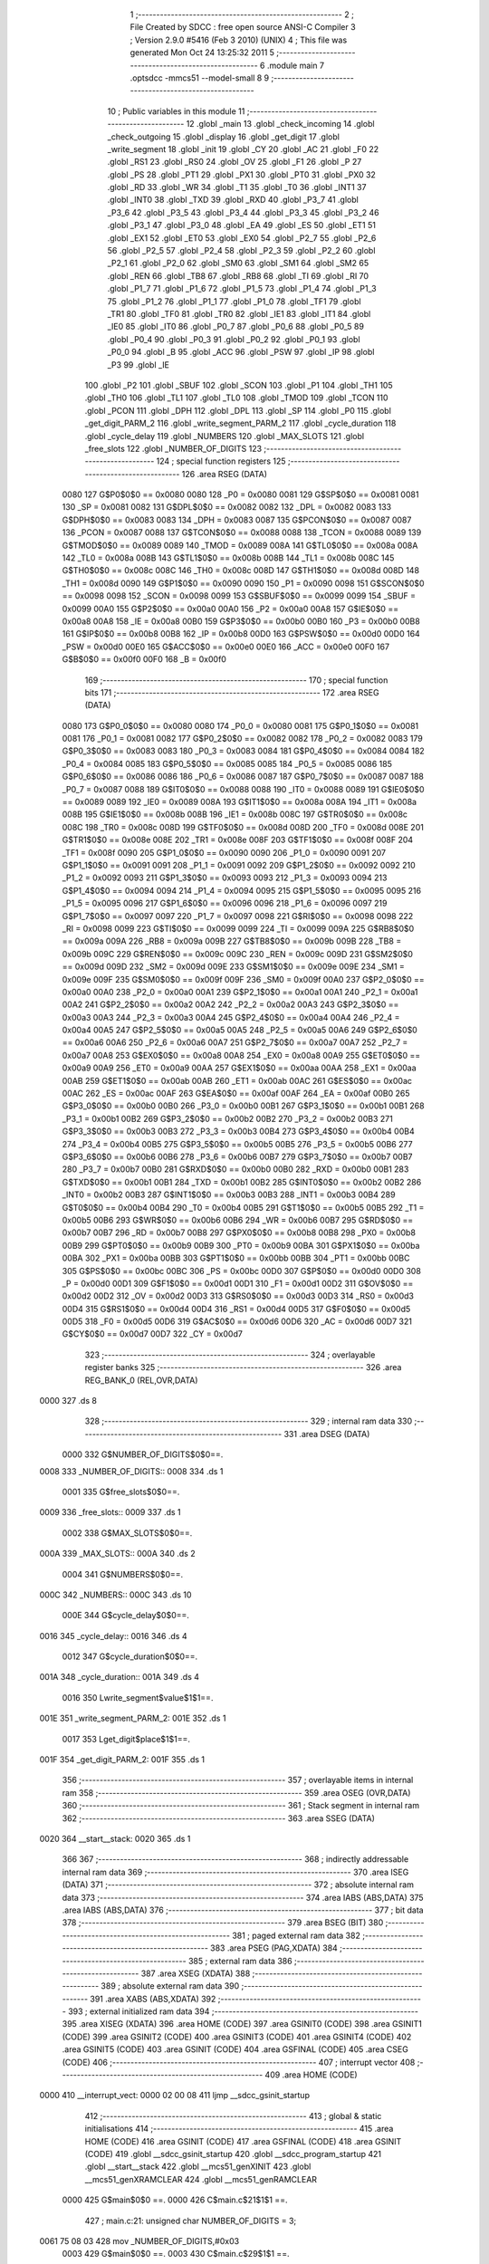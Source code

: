                               1 ;--------------------------------------------------------
                              2 ; File Created by SDCC : free open source ANSI-C Compiler
                              3 ; Version 2.9.0 #5416 (Feb  3 2010) (UNIX)
                              4 ; This file was generated Mon Oct 24 13:25:32 2011
                              5 ;--------------------------------------------------------
                              6 	.module main
                              7 	.optsdcc -mmcs51 --model-small
                              8 	
                              9 ;--------------------------------------------------------
                             10 ; Public variables in this module
                             11 ;--------------------------------------------------------
                             12 	.globl _main
                             13 	.globl _check_incoming
                             14 	.globl _check_outgoing
                             15 	.globl _display
                             16 	.globl _get_digit
                             17 	.globl _write_segment
                             18 	.globl _init
                             19 	.globl _CY
                             20 	.globl _AC
                             21 	.globl _F0
                             22 	.globl _RS1
                             23 	.globl _RS0
                             24 	.globl _OV
                             25 	.globl _F1
                             26 	.globl _P
                             27 	.globl _PS
                             28 	.globl _PT1
                             29 	.globl _PX1
                             30 	.globl _PT0
                             31 	.globl _PX0
                             32 	.globl _RD
                             33 	.globl _WR
                             34 	.globl _T1
                             35 	.globl _T0
                             36 	.globl _INT1
                             37 	.globl _INT0
                             38 	.globl _TXD
                             39 	.globl _RXD
                             40 	.globl _P3_7
                             41 	.globl _P3_6
                             42 	.globl _P3_5
                             43 	.globl _P3_4
                             44 	.globl _P3_3
                             45 	.globl _P3_2
                             46 	.globl _P3_1
                             47 	.globl _P3_0
                             48 	.globl _EA
                             49 	.globl _ES
                             50 	.globl _ET1
                             51 	.globl _EX1
                             52 	.globl _ET0
                             53 	.globl _EX0
                             54 	.globl _P2_7
                             55 	.globl _P2_6
                             56 	.globl _P2_5
                             57 	.globl _P2_4
                             58 	.globl _P2_3
                             59 	.globl _P2_2
                             60 	.globl _P2_1
                             61 	.globl _P2_0
                             62 	.globl _SM0
                             63 	.globl _SM1
                             64 	.globl _SM2
                             65 	.globl _REN
                             66 	.globl _TB8
                             67 	.globl _RB8
                             68 	.globl _TI
                             69 	.globl _RI
                             70 	.globl _P1_7
                             71 	.globl _P1_6
                             72 	.globl _P1_5
                             73 	.globl _P1_4
                             74 	.globl _P1_3
                             75 	.globl _P1_2
                             76 	.globl _P1_1
                             77 	.globl _P1_0
                             78 	.globl _TF1
                             79 	.globl _TR1
                             80 	.globl _TF0
                             81 	.globl _TR0
                             82 	.globl _IE1
                             83 	.globl _IT1
                             84 	.globl _IE0
                             85 	.globl _IT0
                             86 	.globl _P0_7
                             87 	.globl _P0_6
                             88 	.globl _P0_5
                             89 	.globl _P0_4
                             90 	.globl _P0_3
                             91 	.globl _P0_2
                             92 	.globl _P0_1
                             93 	.globl _P0_0
                             94 	.globl _B
                             95 	.globl _ACC
                             96 	.globl _PSW
                             97 	.globl _IP
                             98 	.globl _P3
                             99 	.globl _IE
                            100 	.globl _P2
                            101 	.globl _SBUF
                            102 	.globl _SCON
                            103 	.globl _P1
                            104 	.globl _TH1
                            105 	.globl _TH0
                            106 	.globl _TL1
                            107 	.globl _TL0
                            108 	.globl _TMOD
                            109 	.globl _TCON
                            110 	.globl _PCON
                            111 	.globl _DPH
                            112 	.globl _DPL
                            113 	.globl _SP
                            114 	.globl _P0
                            115 	.globl _get_digit_PARM_2
                            116 	.globl _write_segment_PARM_2
                            117 	.globl _cycle_duration
                            118 	.globl _cycle_delay
                            119 	.globl _NUMBERS
                            120 	.globl _MAX_SLOTS
                            121 	.globl _free_slots
                            122 	.globl _NUMBER_OF_DIGITS
                            123 ;--------------------------------------------------------
                            124 ; special function registers
                            125 ;--------------------------------------------------------
                            126 	.area RSEG    (DATA)
                    0080    127 G$P0$0$0 == 0x0080
                    0080    128 _P0	=	0x0080
                    0081    129 G$SP$0$0 == 0x0081
                    0081    130 _SP	=	0x0081
                    0082    131 G$DPL$0$0 == 0x0082
                    0082    132 _DPL	=	0x0082
                    0083    133 G$DPH$0$0 == 0x0083
                    0083    134 _DPH	=	0x0083
                    0087    135 G$PCON$0$0 == 0x0087
                    0087    136 _PCON	=	0x0087
                    0088    137 G$TCON$0$0 == 0x0088
                    0088    138 _TCON	=	0x0088
                    0089    139 G$TMOD$0$0 == 0x0089
                    0089    140 _TMOD	=	0x0089
                    008A    141 G$TL0$0$0 == 0x008a
                    008A    142 _TL0	=	0x008a
                    008B    143 G$TL1$0$0 == 0x008b
                    008B    144 _TL1	=	0x008b
                    008C    145 G$TH0$0$0 == 0x008c
                    008C    146 _TH0	=	0x008c
                    008D    147 G$TH1$0$0 == 0x008d
                    008D    148 _TH1	=	0x008d
                    0090    149 G$P1$0$0 == 0x0090
                    0090    150 _P1	=	0x0090
                    0098    151 G$SCON$0$0 == 0x0098
                    0098    152 _SCON	=	0x0098
                    0099    153 G$SBUF$0$0 == 0x0099
                    0099    154 _SBUF	=	0x0099
                    00A0    155 G$P2$0$0 == 0x00a0
                    00A0    156 _P2	=	0x00a0
                    00A8    157 G$IE$0$0 == 0x00a8
                    00A8    158 _IE	=	0x00a8
                    00B0    159 G$P3$0$0 == 0x00b0
                    00B0    160 _P3	=	0x00b0
                    00B8    161 G$IP$0$0 == 0x00b8
                    00B8    162 _IP	=	0x00b8
                    00D0    163 G$PSW$0$0 == 0x00d0
                    00D0    164 _PSW	=	0x00d0
                    00E0    165 G$ACC$0$0 == 0x00e0
                    00E0    166 _ACC	=	0x00e0
                    00F0    167 G$B$0$0 == 0x00f0
                    00F0    168 _B	=	0x00f0
                            169 ;--------------------------------------------------------
                            170 ; special function bits
                            171 ;--------------------------------------------------------
                            172 	.area RSEG    (DATA)
                    0080    173 G$P0_0$0$0 == 0x0080
                    0080    174 _P0_0	=	0x0080
                    0081    175 G$P0_1$0$0 == 0x0081
                    0081    176 _P0_1	=	0x0081
                    0082    177 G$P0_2$0$0 == 0x0082
                    0082    178 _P0_2	=	0x0082
                    0083    179 G$P0_3$0$0 == 0x0083
                    0083    180 _P0_3	=	0x0083
                    0084    181 G$P0_4$0$0 == 0x0084
                    0084    182 _P0_4	=	0x0084
                    0085    183 G$P0_5$0$0 == 0x0085
                    0085    184 _P0_5	=	0x0085
                    0086    185 G$P0_6$0$0 == 0x0086
                    0086    186 _P0_6	=	0x0086
                    0087    187 G$P0_7$0$0 == 0x0087
                    0087    188 _P0_7	=	0x0087
                    0088    189 G$IT0$0$0 == 0x0088
                    0088    190 _IT0	=	0x0088
                    0089    191 G$IE0$0$0 == 0x0089
                    0089    192 _IE0	=	0x0089
                    008A    193 G$IT1$0$0 == 0x008a
                    008A    194 _IT1	=	0x008a
                    008B    195 G$IE1$0$0 == 0x008b
                    008B    196 _IE1	=	0x008b
                    008C    197 G$TR0$0$0 == 0x008c
                    008C    198 _TR0	=	0x008c
                    008D    199 G$TF0$0$0 == 0x008d
                    008D    200 _TF0	=	0x008d
                    008E    201 G$TR1$0$0 == 0x008e
                    008E    202 _TR1	=	0x008e
                    008F    203 G$TF1$0$0 == 0x008f
                    008F    204 _TF1	=	0x008f
                    0090    205 G$P1_0$0$0 == 0x0090
                    0090    206 _P1_0	=	0x0090
                    0091    207 G$P1_1$0$0 == 0x0091
                    0091    208 _P1_1	=	0x0091
                    0092    209 G$P1_2$0$0 == 0x0092
                    0092    210 _P1_2	=	0x0092
                    0093    211 G$P1_3$0$0 == 0x0093
                    0093    212 _P1_3	=	0x0093
                    0094    213 G$P1_4$0$0 == 0x0094
                    0094    214 _P1_4	=	0x0094
                    0095    215 G$P1_5$0$0 == 0x0095
                    0095    216 _P1_5	=	0x0095
                    0096    217 G$P1_6$0$0 == 0x0096
                    0096    218 _P1_6	=	0x0096
                    0097    219 G$P1_7$0$0 == 0x0097
                    0097    220 _P1_7	=	0x0097
                    0098    221 G$RI$0$0 == 0x0098
                    0098    222 _RI	=	0x0098
                    0099    223 G$TI$0$0 == 0x0099
                    0099    224 _TI	=	0x0099
                    009A    225 G$RB8$0$0 == 0x009a
                    009A    226 _RB8	=	0x009a
                    009B    227 G$TB8$0$0 == 0x009b
                    009B    228 _TB8	=	0x009b
                    009C    229 G$REN$0$0 == 0x009c
                    009C    230 _REN	=	0x009c
                    009D    231 G$SM2$0$0 == 0x009d
                    009D    232 _SM2	=	0x009d
                    009E    233 G$SM1$0$0 == 0x009e
                    009E    234 _SM1	=	0x009e
                    009F    235 G$SM0$0$0 == 0x009f
                    009F    236 _SM0	=	0x009f
                    00A0    237 G$P2_0$0$0 == 0x00a0
                    00A0    238 _P2_0	=	0x00a0
                    00A1    239 G$P2_1$0$0 == 0x00a1
                    00A1    240 _P2_1	=	0x00a1
                    00A2    241 G$P2_2$0$0 == 0x00a2
                    00A2    242 _P2_2	=	0x00a2
                    00A3    243 G$P2_3$0$0 == 0x00a3
                    00A3    244 _P2_3	=	0x00a3
                    00A4    245 G$P2_4$0$0 == 0x00a4
                    00A4    246 _P2_4	=	0x00a4
                    00A5    247 G$P2_5$0$0 == 0x00a5
                    00A5    248 _P2_5	=	0x00a5
                    00A6    249 G$P2_6$0$0 == 0x00a6
                    00A6    250 _P2_6	=	0x00a6
                    00A7    251 G$P2_7$0$0 == 0x00a7
                    00A7    252 _P2_7	=	0x00a7
                    00A8    253 G$EX0$0$0 == 0x00a8
                    00A8    254 _EX0	=	0x00a8
                    00A9    255 G$ET0$0$0 == 0x00a9
                    00A9    256 _ET0	=	0x00a9
                    00AA    257 G$EX1$0$0 == 0x00aa
                    00AA    258 _EX1	=	0x00aa
                    00AB    259 G$ET1$0$0 == 0x00ab
                    00AB    260 _ET1	=	0x00ab
                    00AC    261 G$ES$0$0 == 0x00ac
                    00AC    262 _ES	=	0x00ac
                    00AF    263 G$EA$0$0 == 0x00af
                    00AF    264 _EA	=	0x00af
                    00B0    265 G$P3_0$0$0 == 0x00b0
                    00B0    266 _P3_0	=	0x00b0
                    00B1    267 G$P3_1$0$0 == 0x00b1
                    00B1    268 _P3_1	=	0x00b1
                    00B2    269 G$P3_2$0$0 == 0x00b2
                    00B2    270 _P3_2	=	0x00b2
                    00B3    271 G$P3_3$0$0 == 0x00b3
                    00B3    272 _P3_3	=	0x00b3
                    00B4    273 G$P3_4$0$0 == 0x00b4
                    00B4    274 _P3_4	=	0x00b4
                    00B5    275 G$P3_5$0$0 == 0x00b5
                    00B5    276 _P3_5	=	0x00b5
                    00B6    277 G$P3_6$0$0 == 0x00b6
                    00B6    278 _P3_6	=	0x00b6
                    00B7    279 G$P3_7$0$0 == 0x00b7
                    00B7    280 _P3_7	=	0x00b7
                    00B0    281 G$RXD$0$0 == 0x00b0
                    00B0    282 _RXD	=	0x00b0
                    00B1    283 G$TXD$0$0 == 0x00b1
                    00B1    284 _TXD	=	0x00b1
                    00B2    285 G$INT0$0$0 == 0x00b2
                    00B2    286 _INT0	=	0x00b2
                    00B3    287 G$INT1$0$0 == 0x00b3
                    00B3    288 _INT1	=	0x00b3
                    00B4    289 G$T0$0$0 == 0x00b4
                    00B4    290 _T0	=	0x00b4
                    00B5    291 G$T1$0$0 == 0x00b5
                    00B5    292 _T1	=	0x00b5
                    00B6    293 G$WR$0$0 == 0x00b6
                    00B6    294 _WR	=	0x00b6
                    00B7    295 G$RD$0$0 == 0x00b7
                    00B7    296 _RD	=	0x00b7
                    00B8    297 G$PX0$0$0 == 0x00b8
                    00B8    298 _PX0	=	0x00b8
                    00B9    299 G$PT0$0$0 == 0x00b9
                    00B9    300 _PT0	=	0x00b9
                    00BA    301 G$PX1$0$0 == 0x00ba
                    00BA    302 _PX1	=	0x00ba
                    00BB    303 G$PT1$0$0 == 0x00bb
                    00BB    304 _PT1	=	0x00bb
                    00BC    305 G$PS$0$0 == 0x00bc
                    00BC    306 _PS	=	0x00bc
                    00D0    307 G$P$0$0 == 0x00d0
                    00D0    308 _P	=	0x00d0
                    00D1    309 G$F1$0$0 == 0x00d1
                    00D1    310 _F1	=	0x00d1
                    00D2    311 G$OV$0$0 == 0x00d2
                    00D2    312 _OV	=	0x00d2
                    00D3    313 G$RS0$0$0 == 0x00d3
                    00D3    314 _RS0	=	0x00d3
                    00D4    315 G$RS1$0$0 == 0x00d4
                    00D4    316 _RS1	=	0x00d4
                    00D5    317 G$F0$0$0 == 0x00d5
                    00D5    318 _F0	=	0x00d5
                    00D6    319 G$AC$0$0 == 0x00d6
                    00D6    320 _AC	=	0x00d6
                    00D7    321 G$CY$0$0 == 0x00d7
                    00D7    322 _CY	=	0x00d7
                            323 ;--------------------------------------------------------
                            324 ; overlayable register banks
                            325 ;--------------------------------------------------------
                            326 	.area REG_BANK_0	(REL,OVR,DATA)
   0000                     327 	.ds 8
                            328 ;--------------------------------------------------------
                            329 ; internal ram data
                            330 ;--------------------------------------------------------
                            331 	.area DSEG    (DATA)
                    0000    332 G$NUMBER_OF_DIGITS$0$0==.
   0008                     333 _NUMBER_OF_DIGITS::
   0008                     334 	.ds 1
                    0001    335 G$free_slots$0$0==.
   0009                     336 _free_slots::
   0009                     337 	.ds 1
                    0002    338 G$MAX_SLOTS$0$0==.
   000A                     339 _MAX_SLOTS::
   000A                     340 	.ds 2
                    0004    341 G$NUMBERS$0$0==.
   000C                     342 _NUMBERS::
   000C                     343 	.ds 10
                    000E    344 G$cycle_delay$0$0==.
   0016                     345 _cycle_delay::
   0016                     346 	.ds 4
                    0012    347 G$cycle_duration$0$0==.
   001A                     348 _cycle_duration::
   001A                     349 	.ds 4
                    0016    350 Lwrite_segment$value$1$1==.
   001E                     351 _write_segment_PARM_2:
   001E                     352 	.ds 1
                    0017    353 Lget_digit$place$1$1==.
   001F                     354 _get_digit_PARM_2:
   001F                     355 	.ds 1
                            356 ;--------------------------------------------------------
                            357 ; overlayable items in internal ram 
                            358 ;--------------------------------------------------------
                            359 	.area OSEG    (OVR,DATA)
                            360 ;--------------------------------------------------------
                            361 ; Stack segment in internal ram 
                            362 ;--------------------------------------------------------
                            363 	.area	SSEG	(DATA)
   0020                     364 __start__stack:
   0020                     365 	.ds	1
                            366 
                            367 ;--------------------------------------------------------
                            368 ; indirectly addressable internal ram data
                            369 ;--------------------------------------------------------
                            370 	.area ISEG    (DATA)
                            371 ;--------------------------------------------------------
                            372 ; absolute internal ram data
                            373 ;--------------------------------------------------------
                            374 	.area IABS    (ABS,DATA)
                            375 	.area IABS    (ABS,DATA)
                            376 ;--------------------------------------------------------
                            377 ; bit data
                            378 ;--------------------------------------------------------
                            379 	.area BSEG    (BIT)
                            380 ;--------------------------------------------------------
                            381 ; paged external ram data
                            382 ;--------------------------------------------------------
                            383 	.area PSEG    (PAG,XDATA)
                            384 ;--------------------------------------------------------
                            385 ; external ram data
                            386 ;--------------------------------------------------------
                            387 	.area XSEG    (XDATA)
                            388 ;--------------------------------------------------------
                            389 ; absolute external ram data
                            390 ;--------------------------------------------------------
                            391 	.area XABS    (ABS,XDATA)
                            392 ;--------------------------------------------------------
                            393 ; external initialized ram data
                            394 ;--------------------------------------------------------
                            395 	.area XISEG   (XDATA)
                            396 	.area HOME    (CODE)
                            397 	.area GSINIT0 (CODE)
                            398 	.area GSINIT1 (CODE)
                            399 	.area GSINIT2 (CODE)
                            400 	.area GSINIT3 (CODE)
                            401 	.area GSINIT4 (CODE)
                            402 	.area GSINIT5 (CODE)
                            403 	.area GSINIT  (CODE)
                            404 	.area GSFINAL (CODE)
                            405 	.area CSEG    (CODE)
                            406 ;--------------------------------------------------------
                            407 ; interrupt vector 
                            408 ;--------------------------------------------------------
                            409 	.area HOME    (CODE)
   0000                     410 __interrupt_vect:
   0000 02 00 08            411 	ljmp	__sdcc_gsinit_startup
                            412 ;--------------------------------------------------------
                            413 ; global & static initialisations
                            414 ;--------------------------------------------------------
                            415 	.area HOME    (CODE)
                            416 	.area GSINIT  (CODE)
                            417 	.area GSFINAL (CODE)
                            418 	.area GSINIT  (CODE)
                            419 	.globl __sdcc_gsinit_startup
                            420 	.globl __sdcc_program_startup
                            421 	.globl __start__stack
                            422 	.globl __mcs51_genXINIT
                            423 	.globl __mcs51_genXRAMCLEAR
                            424 	.globl __mcs51_genRAMCLEAR
                    0000    425 	G$main$0$0 ==.
                    0000    426 	C$main.c$21$1$1 ==.
                            427 ;	main.c:21: unsigned char NUMBER_OF_DIGITS = 3;
   0061 75 08 03            428 	mov	_NUMBER_OF_DIGITS,#0x03
                    0003    429 	G$main$0$0 ==.
                    0003    430 	C$main.c$29$1$1 ==.
                            431 ;	main.c:29: unsigned char NUMBERS [] = {0xc0, 0xf9, 0xa4, 0xb0, 0x99,
   0064 75 0C C0            432 	mov	_NUMBERS,#0xC0
   0067 75 0D F9            433 	mov	(_NUMBERS + 0x0001),#0xF9
   006A 75 0E A4            434 	mov	(_NUMBERS + 0x0002),#0xA4
   006D 75 0F B0            435 	mov	(_NUMBERS + 0x0003),#0xB0
   0070 75 10 99            436 	mov	(_NUMBERS + 0x0004),#0x99
   0073 75 11 92            437 	mov	(_NUMBERS + 0x0005),#0x92
   0076 75 12 82            438 	mov	(_NUMBERS + 0x0006),#0x82
   0079 75 13 F0            439 	mov	(_NUMBERS + 0x0007),#0xF0
   007C 75 14 80            440 	mov	(_NUMBERS + 0x0008),#0x80
   007F 75 15 90            441 	mov	(_NUMBERS + 0x0009),#0x90
                            442 	.area GSFINAL (CODE)
   0082 02 00 03            443 	ljmp	__sdcc_program_startup
                            444 ;--------------------------------------------------------
                            445 ; Home
                            446 ;--------------------------------------------------------
                            447 	.area HOME    (CODE)
                            448 	.area HOME    (CODE)
   0003                     449 __sdcc_program_startup:
   0003 12 01 33            450 	lcall	_main
                            451 ;	return from main will lock up
   0006 80 FE               452 	sjmp .
                            453 ;--------------------------------------------------------
                            454 ; code
                            455 ;--------------------------------------------------------
                            456 	.area CSEG    (CODE)
                            457 ;------------------------------------------------------------
                            458 ;Allocation info for local variables in function 'init'
                            459 ;------------------------------------------------------------
                            460 ;------------------------------------------------------------
                    0000    461 	G$init$0$0 ==.
                    0000    462 	C$main.c$37$0$0 ==.
                            463 ;	main.c:37: void init(void) {
                            464 ;	-----------------------------------------
                            465 ;	 function init
                            466 ;	-----------------------------------------
   0085                     467 _init:
                    0002    468 	ar2 = 0x02
                    0003    469 	ar3 = 0x03
                    0004    470 	ar4 = 0x04
                    0005    471 	ar5 = 0x05
                    0006    472 	ar6 = 0x06
                    0007    473 	ar7 = 0x07
                    0000    474 	ar0 = 0x00
                    0001    475 	ar1 = 0x01
                    0000    476 	C$main.c$38$1$1 ==.
                            477 ;	main.c:38: MAX_SLOTS = 9; // We have this many free slots, max
   0085 75 0A 09            478 	mov	_MAX_SLOTS,#0x09
   0088 E4                  479 	clr	a
   0089 F5 0B               480 	mov	(_MAX_SLOTS + 1),a
                    0006    481 	C$main.c$40$1$1 ==.
                            482 ;	main.c:40: free_slots = MAX_SLOTS; // All slots are empty in the beginning
   008B 75 09 09            483 	mov	_free_slots,#0x09
                    0009    484 	C$main.c$42$1$1 ==.
                            485 ;	main.c:42: BUTTON_ENTER = 1; // Define as input
   008E D2 90               486 	setb	_P1_0
                    000B    487 	C$main.c$43$1$1 ==.
                            488 ;	main.c:43: BUTTON_EXIT = 1; // Define as input
   0090 D2 91               489 	setb	_P1_1
                    000D    490 	C$main.c$45$1$1 ==.
                            491 ;	main.c:45: cycle_duration = 1; // The artificial time delay is X cycles long
   0092 75 1A 01            492 	mov	_cycle_duration,#0x01
   0095 E4                  493 	clr	a
   0096 F5 1B               494 	mov	(_cycle_duration + 1),a
   0098 F5 1C               495 	mov	(_cycle_duration + 2),a
   009A F5 1D               496 	mov	(_cycle_duration + 3),a
                    0017    497 	C$main.c$46$1$1 ==.
                    0017    498 	XG$init$0$0 ==.
   009C 22                  499 	ret
                            500 ;------------------------------------------------------------
                            501 ;Allocation info for local variables in function 'write_segment'
                            502 ;------------------------------------------------------------
                            503 ;value                     Allocated with name '_write_segment_PARM_2'
                            504 ;segment_number            Allocated to registers r2 
                            505 ;------------------------------------------------------------
                    0018    506 	G$write_segment$0$0 ==.
                    0018    507 	C$main.c$54$1$1 ==.
                            508 ;	main.c:54: void write_segment(unsigned char segment_number, unsigned char value) {
                            509 ;	-----------------------------------------
                            510 ;	 function write_segment
                            511 ;	-----------------------------------------
   009D                     512 _write_segment:
   009D AA 82               513 	mov	r2,dpl
                    001A    514 	C$main.c$56$1$1 ==.
                            515 ;	main.c:56: P3_0 = 1; // Reset P3 to avoid flickers
   009F D2 B0               516 	setb	_P3_0
                    001C    517 	C$main.c$57$1$1 ==.
                            518 ;	main.c:57: P3_1 = 1;
   00A1 D2 B1               519 	setb	_P3_1
                    001E    520 	C$main.c$58$1$1 ==.
                            521 ;	main.c:58: P3_2 = 1;
   00A3 D2 B2               522 	setb	_P3_2
                    0020    523 	C$main.c$61$1$1 ==.
                            524 ;	main.c:61: P2 = NUMBERS[value];
   00A5 E5 1E               525 	mov	a,_write_segment_PARM_2
   00A7 24 0C               526 	add	a,#_NUMBERS
   00A9 F8                  527 	mov	r0,a
   00AA 86 A0               528 	mov	_P2,@r0
                    0027    529 	C$main.c$64$1$1 ==.
                            530 ;	main.c:64: switch (segment_number) {
   00AC BA 00 02            531 	cjne	r2,#0x00,00110$
   00AF 80 0A               532 	sjmp	00101$
   00B1                     533 00110$:
   00B1 BA 01 02            534 	cjne	r2,#0x01,00111$
   00B4 80 0C               535 	sjmp	00102$
   00B6                     536 00111$:
                    0031    537 	C$main.c$65$2$2 ==.
                            538 ;	main.c:65: case 0:
   00B6 BA 02 16            539 	cjne	r2,#0x02,00105$
   00B9 80 0E               540 	sjmp	00103$
   00BB                     541 00101$:
                    0036    542 	C$main.c$66$2$2 ==.
                            543 ;	main.c:66: P3_1 = 1;
   00BB D2 B1               544 	setb	_P3_1
                    0038    545 	C$main.c$67$2$2 ==.
                            546 ;	main.c:67: P3_2 = 1;
   00BD D2 B2               547 	setb	_P3_2
                    003A    548 	C$main.c$68$2$2 ==.
                            549 ;	main.c:68: P3_0 = 0;
   00BF C2 B0               550 	clr	_P3_0
                    003C    551 	C$main.c$69$2$2 ==.
                            552 ;	main.c:69: break;
                    003C    553 	C$main.c$70$2$2 ==.
                            554 ;	main.c:70: case 1:
   00C1 22                  555 	ret
   00C2                     556 00102$:
                    003D    557 	C$main.c$71$2$2 ==.
                            558 ;	main.c:71: P3_0 = 1;
   00C2 D2 B0               559 	setb	_P3_0
                    003F    560 	C$main.c$72$2$2 ==.
                            561 ;	main.c:72: P3_2 = 1;
   00C4 D2 B2               562 	setb	_P3_2
                    0041    563 	C$main.c$73$2$2 ==.
                            564 ;	main.c:73: P3_1 = 0;
   00C6 C2 B1               565 	clr	_P3_1
                    0043    566 	C$main.c$74$2$2 ==.
                            567 ;	main.c:74: break;
                    0043    568 	C$main.c$75$2$2 ==.
                            569 ;	main.c:75: case 2:
   00C8 22                  570 	ret
   00C9                     571 00103$:
                    0044    572 	C$main.c$76$2$2 ==.
                            573 ;	main.c:76: P3_3 = 1;
   00C9 D2 B3               574 	setb	_P3_3
                    0046    575 	C$main.c$77$2$2 ==.
                            576 ;	main.c:77: P3_1 = 1;
   00CB D2 B1               577 	setb	_P3_1
                    0048    578 	C$main.c$78$2$2 ==.
                            579 ;	main.c:78: P3_2 = 0;
   00CD C2 B2               580 	clr	_P3_2
                    004A    581 	C$main.c$80$1$1 ==.
                            582 ;	main.c:80: }
   00CF                     583 00105$:
                    004A    584 	C$main.c$81$1$1 ==.
                    004A    585 	XG$write_segment$0$0 ==.
   00CF 22                  586 	ret
                            587 ;------------------------------------------------------------
                            588 ;Allocation info for local variables in function 'get_digit'
                            589 ;------------------------------------------------------------
                            590 ;place                     Allocated with name '_get_digit_PARM_2'
                            591 ;value                     Allocated to registers 
                            592 ;------------------------------------------------------------
                    004B    593 	G$get_digit$0$0 ==.
                    004B    594 	C$main.c$86$1$1 ==.
                            595 ;	main.c:86: unsigned char get_digit(unsigned int value, unsigned char place) {
                            596 ;	-----------------------------------------
                            597 ;	 function get_digit
                            598 ;	-----------------------------------------
   00D0                     599 _get_digit:
                    004B    600 	C$main.c$88$1$1 ==.
                            601 ;	main.c:88: if (place == 0) {
   00D0 E5 1F               602 	mov	a,_get_digit_PARM_2
   00D2 70 04               603 	jnz	00102$
                    004F    604 	C$main.c$89$2$2 ==.
                            605 ;	main.c:89: return 2;
   00D4 75 82 02            606 	mov	dpl,#0x02
   00D7 22                  607 	ret
   00D8                     608 00102$:
                    0053    609 	C$main.c$91$1$1 ==.
                            610 ;	main.c:91: if (place == 1) {
   00D8 74 01               611 	mov	a,#0x01
   00DA B5 1F 04            612 	cjne	a,_get_digit_PARM_2,00104$
                    0058    613 	C$main.c$92$2$3 ==.
                            614 ;	main.c:92: return 3;
   00DD 75 82 03            615 	mov	dpl,#0x03
                    005B    616 	C$main.c$94$1$1 ==.
                            617 ;	main.c:94: return free_slots;
                    005B    618 	C$main.c$95$1$1 ==.
                    005B    619 	XG$get_digit$0$0 ==.
   00E0 22                  620 	ret
   00E1                     621 00104$:
   00E1 85 09 82            622 	mov	dpl,_free_slots
   00E4 22                  623 	ret
                            624 ;------------------------------------------------------------
                            625 ;Allocation info for local variables in function 'display'
                            626 ;------------------------------------------------------------
                            627 ;value                     Allocated to registers r2 r3 
                            628 ;i                         Allocated to registers r4 
                            629 ;------------------------------------------------------------
                    0060    630 	G$display$0$0 ==.
                    0060    631 	C$main.c$102$1$1 ==.
                            632 ;	main.c:102: void display(unsigned int value) {
                            633 ;	-----------------------------------------
                            634 ;	 function display
                            635 ;	-----------------------------------------
   00E5                     636 _display:
   00E5 AA 82               637 	mov	r2,dpl
   00E7 AB 83               638 	mov	r3,dph
                    0064    639 	C$main.c$107$1$1 ==.
                            640 ;	main.c:107: for (i = 0; i < NUMBER_OF_DIGITS; i++) {
   00E9 7C 00               641 	mov	r4,#0x00
   00EB                     642 00101$:
   00EB C3                  643 	clr	c
   00EC EC                  644 	mov	a,r4
   00ED 95 08               645 	subb	a,_NUMBER_OF_DIGITS
   00EF 50 24               646 	jnc	00105$
                    006C    647 	C$main.c$108$2$2 ==.
                            648 ;	main.c:108: write_segment(i, get_digit(value, i));
   00F1 8C 1F               649 	mov	_get_digit_PARM_2,r4
   00F3 8A 82               650 	mov	dpl,r2
   00F5 8B 83               651 	mov	dph,r3
   00F7 C0 02               652 	push	ar2
   00F9 C0 03               653 	push	ar3
   00FB C0 04               654 	push	ar4
   00FD 12 00 D0            655 	lcall	_get_digit
   0100 85 82 1E            656 	mov	_write_segment_PARM_2,dpl
   0103 D0 04               657 	pop	ar4
   0105 8C 82               658 	mov	dpl,r4
   0107 C0 04               659 	push	ar4
   0109 12 00 9D            660 	lcall	_write_segment
   010C D0 04               661 	pop	ar4
   010E D0 03               662 	pop	ar3
   0110 D0 02               663 	pop	ar2
                    008D    664 	C$main.c$107$1$1 ==.
                            665 ;	main.c:107: for (i = 0; i < NUMBER_OF_DIGITS; i++) {
   0112 0C                  666 	inc	r4
   0113 80 D6               667 	sjmp	00101$
   0115                     668 00105$:
                    0090    669 	C$main.c$110$1$1 ==.
                    0090    670 	XG$display$0$0 ==.
   0115 22                  671 	ret
                            672 ;------------------------------------------------------------
                            673 ;Allocation info for local variables in function 'check_outgoing'
                            674 ;------------------------------------------------------------
                            675 ;------------------------------------------------------------
                    0091    676 	G$check_outgoing$0$0 ==.
                    0091    677 	C$main.c$116$1$1 ==.
                            678 ;	main.c:116: void check_outgoing(){
                            679 ;	-----------------------------------------
                            680 ;	 function check_outgoing
                            681 ;	-----------------------------------------
   0116                     682 _check_outgoing:
                    0091    683 	C$main.c$118$1$1 ==.
                            684 ;	main.c:118: if (BUTTON_EXIT == 1) {
   0116 30 91 0F            685 	jnb	_P1_1,00105$
                    0094    686 	C$main.c$121$2$2 ==.
                            687 ;	main.c:121: if (free_slots < MAX_SLOTS) {
   0119 AA 09               688 	mov	r2,_free_slots
   011B 7B 00               689 	mov	r3,#0x00
   011D C3                  690 	clr	c
   011E EA                  691 	mov	a,r2
   011F 95 0A               692 	subb	a,_MAX_SLOTS
   0121 EB                  693 	mov	a,r3
   0122 95 0B               694 	subb	a,(_MAX_SLOTS + 1)
   0124 50 02               695 	jnc	00105$
                    00A1    696 	C$main.c$122$3$3 ==.
                            697 ;	main.c:122: free_slots++;
   0126 05 09               698 	inc	_free_slots
   0128                     699 00105$:
                    00A3    700 	C$main.c$125$1$1 ==.
                    00A3    701 	XG$check_outgoing$0$0 ==.
   0128 22                  702 	ret
                            703 ;------------------------------------------------------------
                            704 ;Allocation info for local variables in function 'check_incoming'
                            705 ;------------------------------------------------------------
                            706 ;------------------------------------------------------------
                    00A4    707 	G$check_incoming$0$0 ==.
                    00A4    708 	C$main.c$130$1$1 ==.
                            709 ;	main.c:130: void check_incoming() {
                            710 ;	-----------------------------------------
                            711 ;	 function check_incoming
                            712 ;	-----------------------------------------
   0129                     713 _check_incoming:
                    00A4    714 	C$main.c$131$1$1 ==.
                            715 ;	main.c:131: if (BUTTON_ENTER == 1) {
   0129 30 90 06            716 	jnb	_P1_0,00105$
                    00A7    717 	C$main.c$133$2$2 ==.
                            718 ;	main.c:133: if (free_slots > 0) {    
   012C E5 09               719 	mov	a,_free_slots
   012E 60 02               720 	jz	00105$
                    00AB    721 	C$main.c$134$3$3 ==.
                            722 ;	main.c:134: free_slots--;
   0130 15 09               723 	dec	_free_slots
   0132                     724 00105$:
                    00AD    725 	C$main.c$137$1$1 ==.
                    00AD    726 	XG$check_incoming$0$0 ==.
   0132 22                  727 	ret
                            728 ;------------------------------------------------------------
                            729 ;Allocation info for local variables in function 'main'
                            730 ;------------------------------------------------------------
                            731 ;------------------------------------------------------------
                    00AE    732 	G$main$0$0 ==.
                    00AE    733 	C$main.c$140$1$1 ==.
                            734 ;	main.c:140: void main (void) {
                            735 ;	-----------------------------------------
                            736 ;	 function main
                            737 ;	-----------------------------------------
   0133                     738 _main:
                    00AE    739 	C$main.c$141$1$1 ==.
                            740 ;	main.c:141: init(); // Initialize
   0133 12 00 85            741 	lcall	_init
                    00B1    742 	C$main.c$143$1$1 ==.
                            743 ;	main.c:143: while (1) {
   0136                     744 00102$:
                    00B1    745 	C$main.c$145$2$2 ==.
                            746 ;	main.c:145: check_incoming(); // Car enters
   0136 12 01 29            747 	lcall	_check_incoming
                    00B4    748 	C$main.c$147$2$2 ==.
                            749 ;	main.c:147: check_outgoing(); // Car leaves
   0139 12 01 16            750 	lcall	_check_outgoing
                    00B7    751 	C$main.c$154$2$2 ==.
                            752 ;	main.c:154: for (cycle_delay = 0; cycle_delay < cycle_duration; cycle_delay++);
   013C E4                  753 	clr	a
   013D F5 16               754 	mov	_cycle_delay,a
   013F F5 17               755 	mov	(_cycle_delay + 1),a
   0141 F5 18               756 	mov	(_cycle_delay + 2),a
   0143 F5 19               757 	mov	(_cycle_delay + 3),a
   0145                     758 00104$:
   0145 C3                  759 	clr	c
   0146 E5 16               760 	mov	a,_cycle_delay
   0148 95 1A               761 	subb	a,_cycle_duration
   014A E5 17               762 	mov	a,(_cycle_delay + 1)
   014C 95 1B               763 	subb	a,(_cycle_duration + 1)
   014E E5 18               764 	mov	a,(_cycle_delay + 2)
   0150 95 1C               765 	subb	a,(_cycle_duration + 2)
   0152 E5 19               766 	mov	a,(_cycle_delay + 3)
   0154 95 1D               767 	subb	a,(_cycle_duration + 3)
   0156 50 14               768 	jnc	00107$
   0158 05 16               769 	inc	_cycle_delay
   015A E4                  770 	clr	a
   015B B5 16 E7            771 	cjne	a,_cycle_delay,00104$
   015E 05 17               772 	inc	(_cycle_delay + 1)
   0160 B5 17 E2            773 	cjne	a,(_cycle_delay + 1),00104$
   0163 05 18               774 	inc	(_cycle_delay + 2)
   0165 B5 18 DD            775 	cjne	a,(_cycle_delay + 2),00104$
   0168 05 19               776 	inc	(_cycle_delay + 3)
   016A 80 D9               777 	sjmp	00104$
   016C                     778 00107$:
                    00E7    779 	C$main.c$156$2$2 ==.
                            780 ;	main.c:156: display(free_slots); // Output the number of free slots
   016C AA 09               781 	mov	r2,_free_slots
   016E 7B 00               782 	mov	r3,#0x00
   0170 8A 82               783 	mov	dpl,r2
   0172 8B 83               784 	mov	dph,r3
   0174 12 00 E5            785 	lcall	_display
                    00F2    786 	C$main.c$158$1$1 ==.
                    00F2    787 	XG$main$0$0 ==.
   0177 80 BD               788 	sjmp	00102$
                            789 	.area CSEG    (CODE)
                            790 	.area CONST   (CODE)
                            791 	.area XINIT   (CODE)
                            792 	.area CABS    (ABS,CODE)
